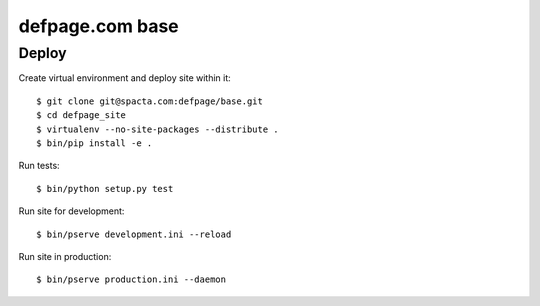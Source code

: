 ================
defpage.com base
================

Deploy
======

Create virtual environment and deploy site within it::

  $ git clone git@spacta.com:defpage/base.git
  $ cd defpage_site
  $ virtualenv --no-site-packages --distribute .
  $ bin/pip install -e .

Run tests::

  $ bin/python setup.py test

Run site for development::

  $ bin/pserve development.ini --reload

Run site in production::

  $ bin/pserve production.ini --daemon
